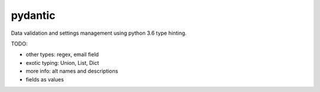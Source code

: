 pydantic
========

|Build Status| |Coverage| |pypi|


Data validation and settings management using python 3.6 type hinting.


TODO:

* other types: regex, email field
* exotic typing: Union, List, Dict
* more info: alt names and descriptions
* fields as values


.. |Build Status| image:: https://travis-ci.org/samuelcolvin/pydantic.svg?branch=master
   :target: https://travis-ci.org/samuelcolvin/pydantic
.. |Coverage| image:: https://codecov.io/gh/samuelcolvin/pydantic/branch/master/graph/badge.svg
   :target: https://codecov.io/gh/samuelcolvin/pydantic
.. |pypi| image:: https://img.shields.io/pypi/v/pydantic.svg
   :target: https://pypi.python.org/pypi/pydantic
